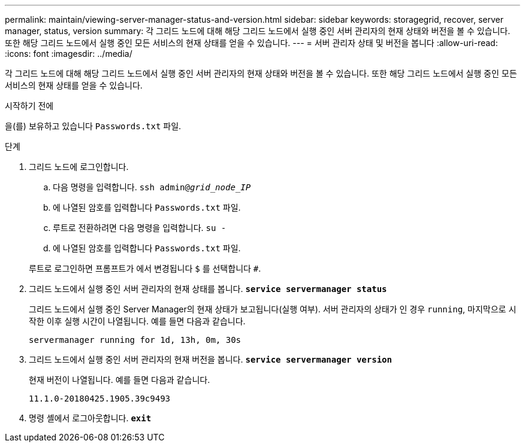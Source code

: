 ---
permalink: maintain/viewing-server-manager-status-and-version.html 
sidebar: sidebar 
keywords: storagegrid, recover, server manager, status, version 
summary: 각 그리드 노드에 대해 해당 그리드 노드에서 실행 중인 서버 관리자의 현재 상태와 버전을 볼 수 있습니다. 또한 해당 그리드 노드에서 실행 중인 모든 서비스의 현재 상태를 얻을 수 있습니다. 
---
= 서버 관리자 상태 및 버전을 봅니다
:allow-uri-read: 
:icons: font
:imagesdir: ../media/


[role="lead"]
각 그리드 노드에 대해 해당 그리드 노드에서 실행 중인 서버 관리자의 현재 상태와 버전을 볼 수 있습니다. 또한 해당 그리드 노드에서 실행 중인 모든 서비스의 현재 상태를 얻을 수 있습니다.

.시작하기 전에
을(를) 보유하고 있습니다 `Passwords.txt` 파일.

.단계
. 그리드 노드에 로그인합니다.
+
.. 다음 명령을 입력합니다. `ssh admin@_grid_node_IP_`
.. 에 나열된 암호를 입력합니다 `Passwords.txt` 파일.
.. 루트로 전환하려면 다음 명령을 입력합니다. `su -`
.. 에 나열된 암호를 입력합니다 `Passwords.txt` 파일.


+
루트로 로그인하면 프롬프트가 에서 변경됩니다 `$` 를 선택합니다 `#`.

. 그리드 노드에서 실행 중인 서버 관리자의 현재 상태를 봅니다. `*service servermanager status*`
+
그리드 노드에서 실행 중인 Server Manager의 현재 상태가 보고됩니다(실행 여부). 서버 관리자의 상태가 인 경우 `running`, 마지막으로 시작한 이후 실행 시간이 나열됩니다. 예를 들면 다음과 같습니다.

+
[listing]
----
servermanager running for 1d, 13h, 0m, 30s
----
. 그리드 노드에서 실행 중인 서버 관리자의 현재 버전을 봅니다. `*service servermanager version*`
+
현재 버전이 나열됩니다. 예를 들면 다음과 같습니다.

+
[listing]
----
11.1.0-20180425.1905.39c9493
----
. 명령 셸에서 로그아웃합니다. `*exit*`

